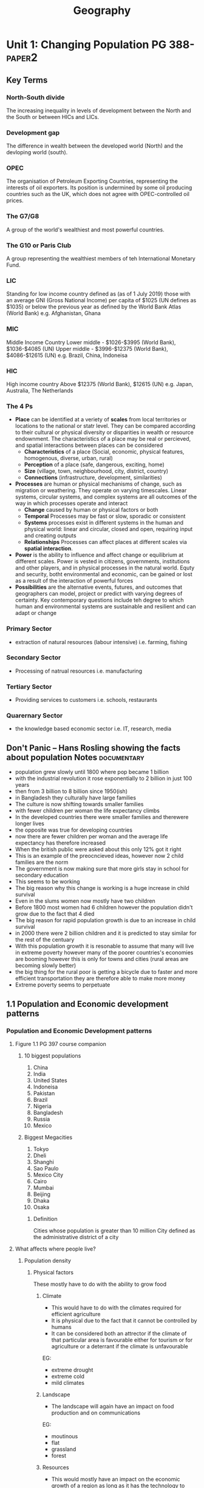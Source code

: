#+TITLE: Geography
#+STARTUP: fold

* Unit 1: Changing Population PG 388- :paper2:
** Key Terms
*** North-South divide
The increasing inequality in levels of development between the North and the South or between HICs and LICs.
*** Development gap
The difference in wealth between the developed world (North) and the devloping world (south).
*** OPEC
The organisation of Petroleum Exporting Countries, representing the interests of oil exporters. Its position is undermined by some oil producing countries such as the UK, which does not agree with OPEC-controlled oil prices.
*** The G7/G8
A group of the world's wealthiest and most powerful countries.
*** The G10 or Paris Club
A group representing the wealthiest members of teh International Monetary Fund.
*** LIC
Standing for low income country defined as (as of 1 July 2019) those with an average GNI (Gross National Income) per capita of $1025 (UN defines as $1035) or below the previous year as defined by the World Bank Atlas (World Bank)
e.g. Afghanistan, Ghana
*** MIC
Middle Income Country
Lower middle - $1026-$3995 (World Bank), $1036-$4085 (UN)
Upper middle - $3996-$12375 (World Bank), $4086-$12615 (UN)
e.g. Brazil, China, Indoneisa
*** HIC
High income country
Above $12375 (World Bank), $12615 (UN)
e.g. Japan, Australia, The Netherlands
*** The 4 Ps
- *Place* can be identified at a veriety of *scales* from local territories or locations to the national or statr level. They can be compared according to their cultural or physical diversity or disparities in wealth or resource endownment. The characteristics of a place may be real or percieved, and spatial interactions between places can be considered
  + *Characteristics* of a place (Social, economic, physical features, homogenous, diverse, urban, rural)
  + *Perception* of a place (safe, dangerous, exciting, home)
  + *Size* (village, town, neighbourhood, city, district, country)
  + *Connections* (infrastructure, development, similarities)
- *Processes* are human or physical mechanisms of change, such as migration or weathering. They operate on varying timescales. Linear systems, circular systems, and complex systems are all outcomes of the way in which processes operate and interact
  + *Change* caused by human or physical factors or both
  + *Temporal* Processes may be fast or slow, sporadic or consistent
  + *Systems* processes exist in different systems in the human and physical world: linear and circular, closed and open, requiring input and creating outputs
  + *Relationships* Processes can affect places at different scales via *spatial interaction*.
- *Power* is the ability to influence and affect change or equilibrium at different scales. Power is vested in citizens, governments, institutions and other players, and in physical processes in the natural world. Equty and security, botht environmental and economic, can be gained or lost as a result of the interaction of powerful forces
- *Possibilities* are the alternative events, futures, and outcomes that geographers can model, project or predict with varying degrees of certainty. Key contemporary questions include teh degree to which human and environmental systems are sustainable and resilient and can adapt or change
*** Primary Sector
- extraction of natural resources (labour intensive) i.e. farming, fishing
*** Secondary Sector
- Processing of natrual resources i.e. manufacturing
*** Tertiary Sector
- Providing services to customers i.e. schools, restaurants
*** Quarernary Sector
- the knowledge based economic sector i.e. IT, research, media
** Don't Panic -- Hans Rosling showing the facts about population Notes :documentary:
- population grew slowly until 1800 where pop became 1 billion
- with the industrial revolution it rose exponentially to 2 billion in just 100 years
- then from 3 billion to 8 billion since 1950(ish)
- in Bangladesh they culturally have large families
- The culture is now shifting towards smaller families
- with fewer children per woman the life expectancy climbs
- In the developed countries there were smaller families and therewere longer lives
- the opposite was true for developing countries
- now there are fewer children per woman and the average life expectancy has therefore increased
- When the british public were asked about this only 12% got it right
- This is an example of the preocncieved ideas, however now 2 child families are the norm
- The government is now making sure that more girls stay in school for secondary education
- This seems to be working
- The big reason why this change is working is a huge increase in child survival
- Even in the slums women now mostly have two children
- Before 1800 most women had 6 children however the population didn't grow due to the fact that 4 died
- The big reason for rapid population growth is due to an increase in child survival
- in 2000 there were 2 billion children and it is predicted to stay similar for the rest of the centuary
- With this population growth it is resonable to assume that many will live in extreme poverty however many of the poorer countries's economies are booming however this is only for towns and cities (rural areas are becoming slowly better)
- the big thing for the rural poor is getting a bicycle due to faster and more efficient transportation they are therefore able to make more money
- Extreme poverty seems to perpetuate
** 1.1 Population and Economic development patterns
*** Population and Economic Development patterns
**** Figure 1.1 PG 397 course companion
***** 10 biggest populations
1. China
2. India
3. United States
4. Indoneisa
5. Pakistan
6. Brazil
7. Nigeria
8. Bangladesh
9. Russia
10. Mexico
***** Biggest Megacities
1. Tokyo
2. Dheli
3. Shanghi
4. Sao Paulo
5. Mexico City
6. Cairo
7. Mumbai
8. Beijing
9. Dhaka
10. Osaka
****** Definition
Cities whose population is greater than 10 million
City defined as the administrative district of a city
**** What affects where people live?
***** Population density
[[https://i.imgur.com/IaRlRdS.png]]
****** Physical factors
These mostly have to do with the ability to grow food
******* Climate
- This would have to do with the climates required for efficient agriculture
- It is physical due to the fact that it cannot be controlled by humans
- It can be considered both an attrector if the climate of that particular area is favourable either for tourism or for agriculture or a deterrant if the climate is unfavourable
EG:
 - extreme drought
 - extreme cold
 - mild climates
******* Landscape
- The landscape will again have an impact on food production and on communications
EG:
 - moutinous
 - flat
 - grassland
 - forest
******* Resources
- This would mostly have an impact on the economic growth of a region as long as it has the technology to exploit those resources
EG:
 - Coal
 - Oil
 - Forest
******* Soil
- Mostly for agriculture again
EG:
 - soils good for agriculture
******* Vegetation
- affected by the landscape & climate, can affect which crops can be grown
******* Water
- potable vs non-potable water
- water for cooling industrial equipment
- transport
******* Accessibility
- mode and frequency of transport
****** Human factors
******* Government policies
******* Disease
******* Development
******* Culture
******* Comunication
**** How do we classify the world? (economic)
Economic classifications
- At it's most basic teh world can be divided into rich & poor
  + There is evidence to suggest that the rich are getting richer and the poor are getting relatively poorer
  + This method is still widely used in the media and by politicians & activists & categorized by the Brandt line or the North-South divide
- Another formerly common method of classification is as follows
  + *The First World* (developed): Western europe, North America, Australia, New Zealand & Japan
  + *The Second World*: state-controlled communist countries such as teh former Soviet Union
  + *The Third World*, or developing world: all other less developed countries
- A More detailed  way of classifying countries is as follows:
  + More economically developed countries (MEDC) such as the UK & USA
    These are the most developed countries and have a high standard of living. They are now referred to as high-income countries (HICs)
  + Newly Industrializing countries (NICs) such as South Korea & Taiwan
    These countries have experienced rapid economic growth since 1960. There are many catrgories of NICs, all showing rapid economic growth or potential for growth
    - BRICs - Brazil, Russia, India and China whi werre joined by South Africa in 2010 to form BRICS
    - MINT - Mexico, Indoneisa, Nigeria and Turkey
    - CIVETS - Columbia, Indonesia, Vietnam, Egypt, Turkey and South Africa
    - Next Eleven (N11) - Bangladesh, Egypt, Indonesia, Iran, Mexico, Nigeria, Pakistan, the Philippines, Turkey, South Korea and Vietnam -- countries that have potentially the currently fastest growing economies
    - Centrally planned economies (CPEs) such as North Korea or former USSR, these are socialist countries under strict governmental conrtol, many former communist countries remain in this category.
    - Oil-rich countries such as Saudi Arabia, High GNP per capita although not distributed evenly
  + Recently industrializing countries (RICs) shuch as Chile
**** Will the global population surpass 10 billion by 2100
- until now yes
- recent research shows it might actually start shrinking well before 2100
-
**** Sectors of industry
- LIC's primary industry is usually the primary sector

** 1.2
** 1.3
* Unit 2: Core: Global climate - vulnerability & resilience
* Option D: Geophysical Hazardst
* Option E: Liesure, Tourism & Sport
* Internal Assessment
